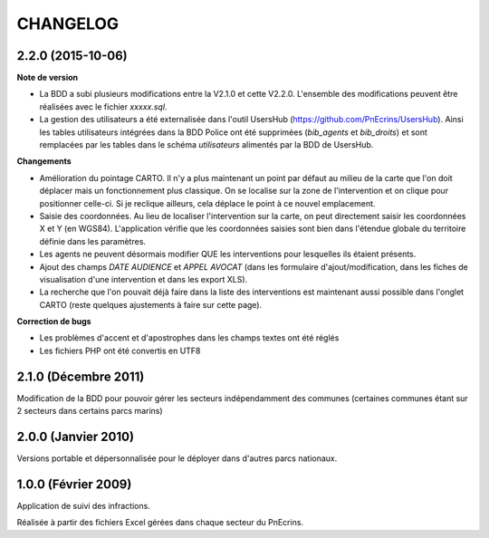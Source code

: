 =========
CHANGELOG
=========


2.2.0 (2015-10-06)
------------------

**Note de version**

* La BDD a subi plusieurs modifications entre la V2.1.0 et cette V2.2.0. L'ensemble des modifications peuvent être réalisées avec le fichier `xxxxx.sql`.
* La gestion des utilisateurs a été externalisée dans l'outil UsersHub (https://github.com/PnEcrins/UsersHub). Ainsi les tables utilisateurs intégrées dans la BDD Police ont été supprimées (`bib_agents` et `bib_droits`) et sont remplacées par les tables dans le schéma `utilisateurs` alimentés par la BDD de UsersHub.

**Changements**

* Amélioration du pointage CARTO. Il n'y a plus maintenant un point par défaut au milieu de la carte que l'on doit déplacer mais un fonctionnement plus classique. On se localise sur la zone de l'intervention et on clique pour positionner celle-ci. Si je reclique ailleurs, cela déplace le point à ce nouvel emplacement.
* Saisie des coordonnées. Au lieu de localiser l'intervention sur la carte, on peut directement saisir les coordonnées X et Y (en WGS84). L'application vérifie que les coordonnées saisies sont bien dans l'étendue globale du territoire définie dans les paramètres.
* Les agents ne peuvent désormais modifier QUE les interventions pour lesquelles ils étaient présents.
* Ajout des champs `DATE AUDIENCE` et `APPEL AVOCAT` (dans les formulaire d'ajout/modification, dans les fiches de visualisation d'une intervention et dans les export XLS).
* La recherche que l'on pouvait déjà faire dans la liste des interventions est maintenant aussi possible dans l'onglet CARTO (reste quelques ajustements à faire sur cette page).

**Correction de bugs**

* Les problèmes d'accent et d'apostrophes dans les champs textes ont été réglés
* Les fichiers PHP ont été convertis en UTF8


2.1.0 (Décembre 2011)
---------------------

Modification de la BDD pour pouvoir gérer les secteurs indépendamment des communes (certaines communes étant sur 2 secteurs dans certains parcs marins)


2.0.0 (Janvier 2010)
--------------------

Versions portable et dépersonnalisée pour le déployer dans d'autres parcs nationaux.


1.0.0 (Février 2009)
--------------------

Application de suivi des infractions.

Réalisée à partir des fichiers Excel gérées dans chaque secteur du PnEcrins.
